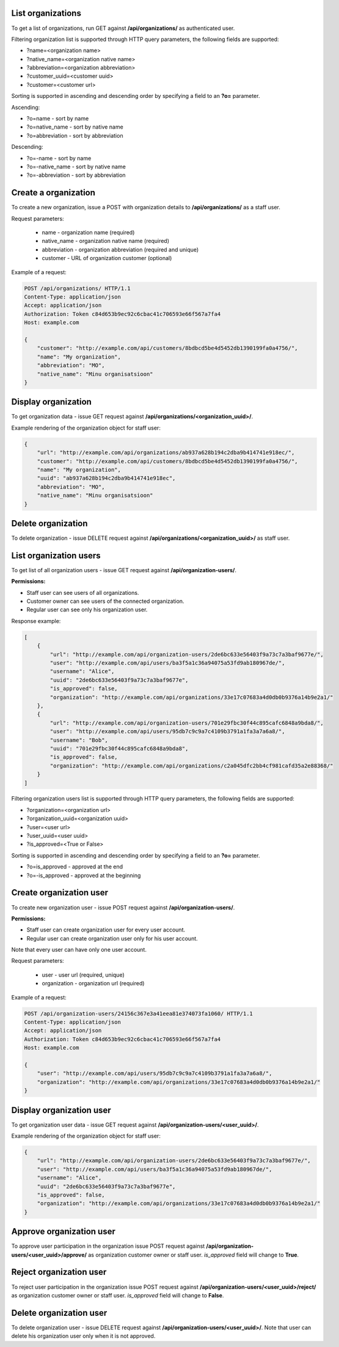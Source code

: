 List organizations
------------------

To get a list of organizations, run GET against **/api/organizations/** as authenticated user.

Filtering organization list is supported through HTTP query parameters, the following fields are supported:

- ?name=<organization name>
- ?native_name=<organization native name>
- ?abbreviation=<organization abbreviation>
- ?customer_uuid=<customer uuid>
- ?customer=<customer url>

Sorting is supported in ascending and descending order by specifying a field to an **?o=** parameter.

Ascending:

- ?o=name - sort by name
- ?o=native_name - sort by native name
- ?o=abbreviation - sort by abbreviation

Descending:

- ?o=-name - sort by name
- ?o=-native_name - sort by native name
- ?o=-abbreviation - sort by abbreviation


Create a organization
---------------------

To create a new organization, issue a POST with organization details to **/api/organizations/** as a staff user.

Request parameters:

 - name - organization name (required)
 - native_name - organization native name (required)
 - abbreviation - organization abbreviation (required and unique)
 - customer - URL of organization customer (optional)


Example of a request:


.. code-block:: http

    POST /api/organizations/ HTTP/1.1
    Content-Type: application/json
    Accept: application/json
    Authorization: Token c84d653b9ec92c6cbac41c706593e66f567a7fa4
    Host: example.com

    {
        "customer": "http://example.com/api/customers/8bdbcd5be4d5452db1390199fa0a4756/",
        "name": "My organization",
        "abbreviation": "MO",
        "native_name": "Minu organisatsioon"
    }


Display organization
--------------------

To get organization data - issue GET request against **/api/organizations/<organization_uuid>/**.

Example rendering of the organization object for staff user:

.. code-block:: javascript

    {
        "url": "http://example.com/api/organizations/ab937a628b194c2dba9b414741e918ec/",
        "customer": "http://example.com/api/customers/8bdbcd5be4d5452db1390199fa0a4756/",
        "name": "My organization",
        "uuid": "ab937a628b194c2dba9b414741e918ec",
        "abbreviation": "MO",
        "native_name": "Minu organisatsioon"
    }


Delete organization
-------------------

To delete organization - issue DELETE request against **/api/organizations/<organization_uuid>/** as staff user.

List organization users
-----------------------

To get list of all organization users - issue GET request against **/api/organization-users/**.

**Permissions:**

- Staff user can see users of all organizations.
- Customer owner can see users of the connected organization.
- Regular user can see only his organization user.

Response example:

.. code-block:: javascript

    [
        {
            "url": "http://example.com/api/organization-users/2de6bc633e56403f9a73c7a3baf9677e/",
            "user": "http://example.com/api/users/ba3f5a1c36a94075a53fd9ab180967de/",
            "username": "Alice",
            "uuid": "2de6bc633e56403f9a73c7a3baf9677e",
            "is_approved": false,
            "organization": "http://example.com/api/organizations/33e17c07683a4d0db0b9376a14b9e2a1/"
        },
        {
            "url": "http://example.com/api/organization-users/701e29fbc30f44c895cafc6848a9bda8/",
            "user": "http://example.com/api/users/95db7c9c9a7c4109b3791a1fa3a7a6a8/",
            "username": "Bob",
            "uuid": "701e29fbc30f44c895cafc6848a9bda8",
            "is_approved": false,
            "organization": "http://example.com/api/organizations/c2a045dfc2bb4cf981cafd35a2e88368/"
        }
    ]


Filtering organization users list is supported through HTTP query parameters,
the following fields are supported:

- ?organization=<organization url>
- ?organization_uuid=<organization uuid>
- ?user=<user url>
- ?user_uuid=<user uuid>
- ?is_approved=<True or False>

Sorting is supported in ascending and descending order by specifying a field to an **?o=** parameter.

- ?o=is_approved - approved at the end
- ?o=-is_approved - approved at the beginning

Create organization user
------------------------

To create new organization user - issue POST request against **/api/organization-users/**.

**Permissions:**

- Staff user can create organization user for every user account.
- Regular user can create organization user only for his user account.

Note that every user can have only one user account.

Request parameters:

 - user - user url (required, unique)
 - organization - organization url (required)

Example of a request:


.. code-block:: http

    POST /api/organization-users/24156c367e3a41eea81e374073fa1060/ HTTP/1.1
    Content-Type: application/json
    Accept: application/json
    Authorization: Token c84d653b9ec92c6cbac41c706593e66f567a7fa4
    Host: example.com

    {
        "user": "http://example.com/api/users/95db7c9c9a7c4109b3791a1fa3a7a6a8/",
        "organization": "http://example.com/api/organizations/33e17c07683a4d0db0b9376a14b9e2a1/"
    }


Display organization user
-------------------------

To get organization user data - issue GET request against **/api/organization-users/<user_uuid>/**.

Example rendering of the organization object for staff user:

.. code-block:: javascript

    {
        "url": "http://example.com/api/organization-users/2de6bc633e56403f9a73c7a3baf9677e/",
        "user": "http://example.com/api/users/ba3f5a1c36a94075a53fd9ab180967de/",
        "username": "Alice",
        "uuid": "2de6bc633e56403f9a73c7a3baf9677e",
        "is_approved": false,
        "organization": "http://example.com/api/organizations/33e17c07683a4d0db0b9376a14b9e2a1/"
    }


Approve organization user
-------------------------

To approve user participation in the organization issue POST request against
**/api/organization-users/<user_uuid>/approve/** as organization customer owner or staff user.
`is_approved` field will change to **True**.


Reject organization user
------------------------

To reject user participation in the organization issue POST request against
**/api/organization-users/<user_uuid>/reject/** as organization customer owner or staff user.
`is_approved` field will change to **False**.


Delete organization user
------------------------

To delete organization user - issue DELETE request against **/api/organization-users/<user_uuid>/**.
Note that user can delete his organization user only when it is not approved.

